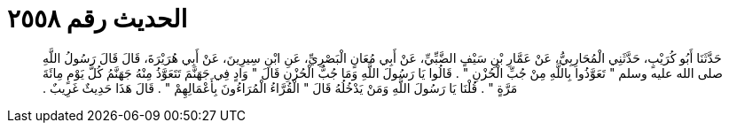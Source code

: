 
= الحديث رقم ٢٥٥٨

[quote.hadith]
حَدَّثَنَا أَبُو كُرَيْبٍ، حَدَّثَنِي الْمُحَارِبِيُّ، عَنْ عَمَّارِ بْنِ سَيْفٍ الضَّبِّيِّ، عَنْ أَبِي مُعَانٍ الْبَصْرِيِّ، عَنِ ابْنِ سِيرِينَ، عَنْ أَبِي هُرَيْرَةَ، قَالَ قَالَ رَسُولُ اللَّهِ صلى الله عليه وسلم ‏"‏ تَعَوَّذُوا بِاللَّهِ مِنْ جُبِّ الْحُزْنِ ‏"‏ ‏.‏ قَالُوا يَا رَسُولَ اللَّهِ وَمَا جُبُّ الْحُزْنِ قَالَ ‏"‏ وَادٍ فِي جَهَنَّمَ تَتَعَوَّذُ مِنْهُ جَهَنَّمُ كُلَّ يَوْمٍ مِائَةَ مَرَّةٍ ‏"‏ ‏.‏ قُلْنَا يَا رَسُولَ اللَّهِ وَمَنْ يَدْخُلُهُ قَالَ ‏"‏ الْقُرَّاءُ الْمُرَاءُونَ بِأَعْمَالِهِمْ ‏"‏ ‏.‏ قَالَ هَذَا حَدِيثٌ غَرِيبٌ ‏.‏
